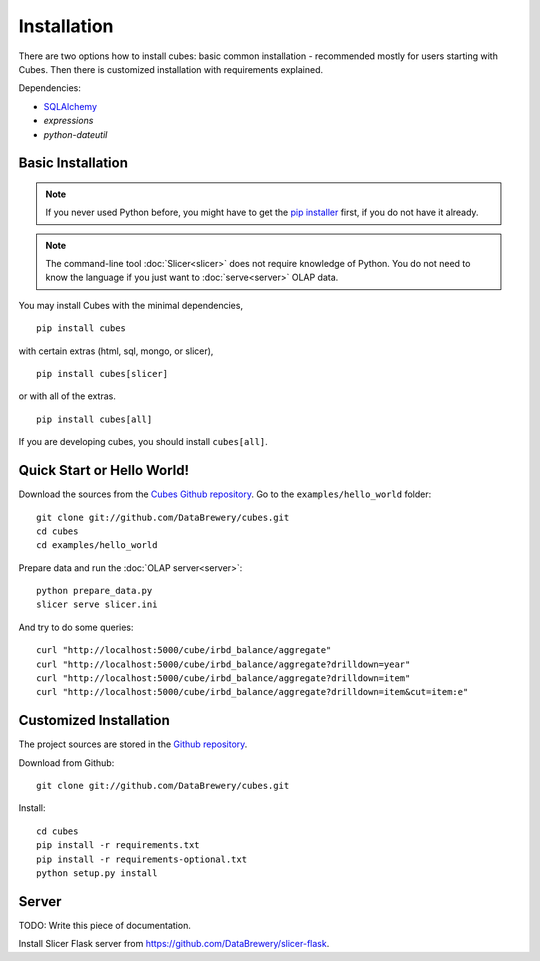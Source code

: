 ++++++++++++
Installation
++++++++++++

There are two options how to install cubes: basic common installation - 
recommended mostly for users starting with Cubes. Then there is customized 
installation with requirements explained.

Dependencies:

* `SQLAlchemy`_
* `expressions`
* `python-dateutil`

Basic Installation
==================

.. note::

    If you never used Python before, you might have to get the `pip installer`_ 
    first, if you do not have it already.
    
.. note::

    The command-line tool :doc:`Slicer<slicer>` does not require knowledge of 
    Python. You do not need to know the language if you just want to 
    :doc:`serve<server>` OLAP data.

You may install Cubes with the minimal dependencies, ::

    pip install cubes

with certain extras (html, sql, mongo, or slicer), ::

    pip install cubes[slicer]

or with all of the extras. ::

    pip install cubes[all]

If you are developing cubes, you should install ``cubes[all]``.

.. _SQLAlchemy: http://www.sqlalchemy.org/download.html
.. _pip installer: http://www.pip-installer.org/en/latest/installing.html#install-or-upgrade-pip

Quick Start or Hello World!
===========================

Download the sources from the `Cubes Github repository`_. Go to the 
``examples/hello_world`` folder::

    git clone git://github.com/DataBrewery/cubes.git
    cd cubes
    cd examples/hello_world

Prepare data and run the :doc:`OLAP server<server>`::

    python prepare_data.py
    slicer serve slicer.ini
    
And try to do some queries::

    curl "http://localhost:5000/cube/irbd_balance/aggregate"
    curl "http://localhost:5000/cube/irbd_balance/aggregate?drilldown=year"
    curl "http://localhost:5000/cube/irbd_balance/aggregate?drilldown=item"
    curl "http://localhost:5000/cube/irbd_balance/aggregate?drilldown=item&cut=item:e"

.. _Cubes Github repository: https://github.com/DataBrewery/cubes

Customized Installation
=======================

The project sources are stored in the `Github repository`_.

.. _Github repository: https://github.com/DataBrewery/cubes

Download from Github::

    git clone git://github.com/DataBrewery/cubes.git

Install::

    cd cubes
    pip install -r requirements.txt
    pip install -r requirements-optional.txt
    python setup.py install


Server
======

TODO: Write this piece of documentation.

Install Slicer Flask server from https://github.com/DataBrewery/slicer-flask.

